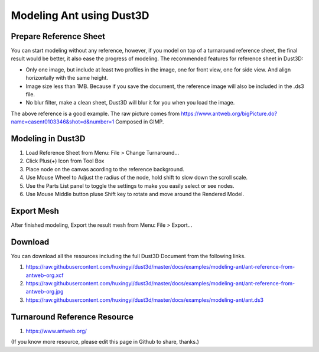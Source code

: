 Modeling Ant using Dust3D
---------------------------

Prepare Reference Sheet
=======================
You can start modeling without any reference, however, if you model on top of a turnaround reference sheet, the final result would be better, it also ease the progress of modeling.
The recommended features for reference sheet in Dust3D:

* Only one image, but include at least two profiles in the image, one for front view, one for side view. And align horizontally with the same height.
* Image size less than 1MB. Because if you save the document, the reference image will also be included in the .ds3 file.
* No blur filter, make a clean sheet, Dust3D will blur it for you when you load the image.

.. image:: https://raw.githubusercontent.com/huxingyi/dust3d/master/docs/examples/modeling-ant/ant-reference-from-antweb-org.jpg

The above reference is a good example. The raw picture comes from https://www.antweb.org/bigPicture.do?name=casent0103346&shot=d&number=1 Composed in GIMP.

Modeling in Dust3D
=====================

#. Load Reference Sheet from Menu: File > Change Turnaround...
#. Click Plus(+) Icon from Tool Box
#. Place node on the canvas acording to the reference background.
#. Use Mouse Wheel to Adjust the radius of the node, hold shift to slow down the scroll scale.
#. Use the Parts List panel to toggle the settings to make you easily select or see nodes.
#. Use Mouse Middle button pluse Shift key to rotate and move around the Rendered Model.

.. image:: https://raw.githubusercontent.com/huxingyi/dust3d/master/docs/examples/modeling-ant/modeling-ant-dust3d-screenshot.png

Export Mesh
===============

After finished modeling, Export the result mesh from Menu: File > Export...

Download
==============

You can download all the resources including the full Dust3D Document from the following links.

#. https://raw.githubusercontent.com/huxingyi/dust3d/master/docs/examples/modeling-ant/ant-reference-from-antweb-org.xcf
#. https://raw.githubusercontent.com/huxingyi/dust3d/master/docs/examples/modeling-ant/ant-reference-from-antweb-org.jpg
#. https://raw.githubusercontent.com/huxingyi/dust3d/master/docs/examples/modeling-ant/ant.ds3

Turnaround Reference Resource
==============================
#. https://www.antweb.org/

(If you know more resource, please edit this page in Github to share, thanks.)
